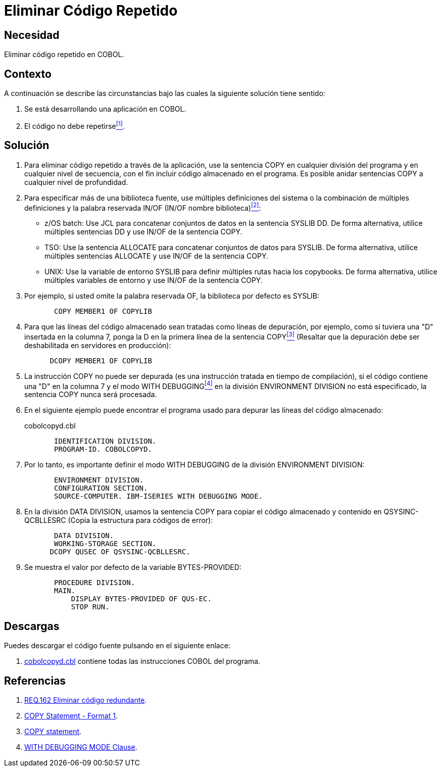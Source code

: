 :slug: products/defends/cobol/eliminar-codigo-repetido/
:category: cobol
:description: Nuestros ethical hackers explican como evitar vulnerabilidades de seguridad mediante la programacion segura en COBOL al eliminar el código repetido. Las buenas prácticas de programación contribuyen enormemente a desarrollar aplicaciones y servicios computacionalmente seguros.
:keywords: Cobol, Programación, Buenas Prácticas, Eliminar, Código, Repetido.
:defends: yes

= Eliminar Código Repetido

== Necesidad

Eliminar código repetido en +COBOL+.

== Contexto

A continuación se describe las circunstancias
bajo las cuales la siguiente solución tiene sentido:

. Se está desarrollando una aplicación en +COBOL+.
. El código no debe repetirse<<r1,^[1]^>>.

== Solución

. Para eliminar código repetido a través de la aplicación,
use la sentencia +COPY+ en cualquier división del programa
y en cualquier nivel de secuencia,
con el fin incluir código almacenado en el programa.
Es posible anidar sentencias +COPY+
a cualquier nivel de profundidad.

. Para especificar más de una biblioteca fuente,
use múltiples definiciones del sistema
o la combinación de múltiples definiciones
y la palabra reservada +IN/OF+ (+IN/OF+ nombre biblioteca)<<r2,^[2]^>>:

* +z/OS batch:+ Use +JCL+
para concatenar conjuntos de datos en la sentencia +SYSLIB DD+.
De forma alternativa, utilice múltiples sentencias +DD+
y use +IN/OF+ de la sentencia +COPY+.

* +TSO:+ Use la sentencia +ALLOCATE+ para
concatenar conjuntos de datos para +SYSLIB+.
De forma alternativa, utilice múltiples sentencias +ALLOCATE+
y use +IN/OF+ de la sentencia +COPY+.

* +UNIX:+ Use la variable de entorno +SYSLIB+ para
definir múltiples rutas hacia los +copybooks+.
De forma alternativa, utilice múltiples variables de entorno
y use +IN/OF+ de la sentencia +COPY+.

. Por ejemplo, si usted omite la palabra reservada +OF+,
la biblioteca por defecto es +SYSLIB:+
+
[source,cobol,linenums]
----
       COPY MEMBER1 OF COPYLIB
----

. Para que las líneas del código almacenado
sean tratadas como líneas de depuración, por ejemplo,
como si tuviera una "D" insertada en la columna 7,
ponga la D en la primera línea de la sentencia +COPY+<<r3,^[3]^>>
(Resaltar que la depuración
debe ser deshabilitada en servidores en producción):
+
[source,cobol,linenums]
----
      DCOPY MEMBER1 OF COPYLIB
----
. La instrucción +COPY+ no puede ser depurada
(es una instrucción tratada en tiempo de compilación),
si el código contiene una "D" en la columna 7
y el modo +WITH DEBUGGING+<<r4,^[4]^>>
en la división +ENVIRONMENT DIVISION+ no está especificado,
la sentencia +COPY+ nunca será procesada.

. En el siguiente ejemplo puede encontrar el programa usado para
depurar las líneas del código almacenado:
+
.cobolcopyd.cbl
[source,cobol,linenums]
----
       IDENTIFICATION DIVISION.
       PROGRAM-ID. COBOLCOPYD.
----
. Por lo tanto, es importante definir el modo +WITH DEBUGGING+
de la división +ENVIRONMENT DIVISION+:
+
[source,cobol,linenums]
----
       ENVIRONMENT DIVISION.
       CONFIGURATION SECTION.
       SOURCE-COMPUTER. IBM-ISERIES WITH DEBUGGING MODE.
----
. En la división +DATA DIVISION+,
usamos la sentencia +COPY+ para
copiar el código almacenado y contenido en +QSYSINC-QCBLLESRC+
(Copia la estructura para códigos de error):
+
[source,cobol,linenums]
----
       DATA DIVISION.
       WORKING-STORAGE SECTION.
      DCOPY QUSEC OF QSYSINC-QCBLLESRC.
----
. Se muestra el valor por defecto de la variable +BYTES-PROVIDED:+
+
[source,cobol,linenums]
----
       PROCEDURE DIVISION.
       MAIN.
           DISPLAY BYTES-PROVIDED OF QUS-EC.
           STOP RUN.
----

== Descargas

Puedes descargar el código fuente
pulsando en el siguiente enlace:

. [button]#link:src/cobolcopyd.cbl[cobolcopyd.cbl]# contiene
todas las instrucciones +COBOL+ del programa.

== Referencias

. [[r1]] link:../../../products/rules/list/162/[REQ.162 Eliminar código redundante].
. [[r2]] link:https://www.ibm.com/support/knowledgecenter/SSAE4W_9.0.0/com.ibm.etools.iseries.langref.doc/c0925395663.htm[COPY Statement - Format 1].
. [[r3]] link:https://www.ibm.com/support/knowledgecenter/SSQ2R2_9.5.1/com.ibm.etools.cbl.win.doc/topics/rlcdscop.htm[COPY statement].
. [[r4]] link:https://www.ibm.com/support/knowledgecenter/SSAE4W_9.0.0/com.ibm.etools.iseries.langref.doc/c0925395102.htm[WITH DEBUGGING MODE Clause].
